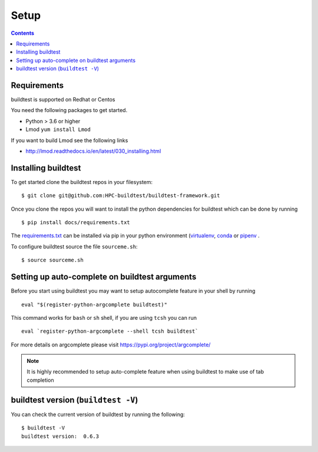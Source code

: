 .. _Setup:

Setup
=====


.. contents::
   :backlinks: none


Requirements
------------

buildtest is supported on Redhat or Centos

You need the following packages to get started.

- Python > 3.6 or higher

- Lmod ``yum install Lmod``

If you want to build Lmod see the following links

- http://lmod.readthedocs.io/en/latest/030_installing.html

Installing buildtest
----------------------------

To get started clone the buildtest repos in your filesystem::

    $ git clone git@github.com:HPC-buildtest/buildtest-framework.git


Once you clone the repos you will want to install the python dependencies for buildtest which can be done
by running

::

    $ pip install docs/requirements.txt

The `requirements.txt <https://github.com/HPC-buildtest/buildtest-framework/blob/master/docs/requirements.txt>`_ can
be installed via pip in your python environment (`virtualenv <https://virtualenv.pypa.io/en/latest/>`_,
`conda <https://conda.io/>`_ or `pipenv <https://pipenv.readthedocs.io/en/latest/>`_
.

To configure buildtest source the file ``sourceme.sh``::

    $ source sourceme.sh

Setting up auto-complete on buildtest arguments
-----------------------------------------------

Before you start using buildtest you may want to setup autocomplete feature in your shell by running

::

    eval "$(register-python-argcomplete buildtest)"

This command works for ``bash`` or  ``sh`` shell, if you are using ``tcsh`` you
can run

::

    eval `register-python-argcomplete --shell tcsh buildtest`

For more details on argcomplete please visit https://pypi.org/project/argcomplete/

.. Note:: It is highly recommended to setup auto-complete feature when using buildtest to make use of tab completion

buildtest version (``buildtest -V``)
-------------------------------------

You can check the current version of buildtest by running the following:

::

    $ buildtest -V
    buildtest version:  0.6.3
